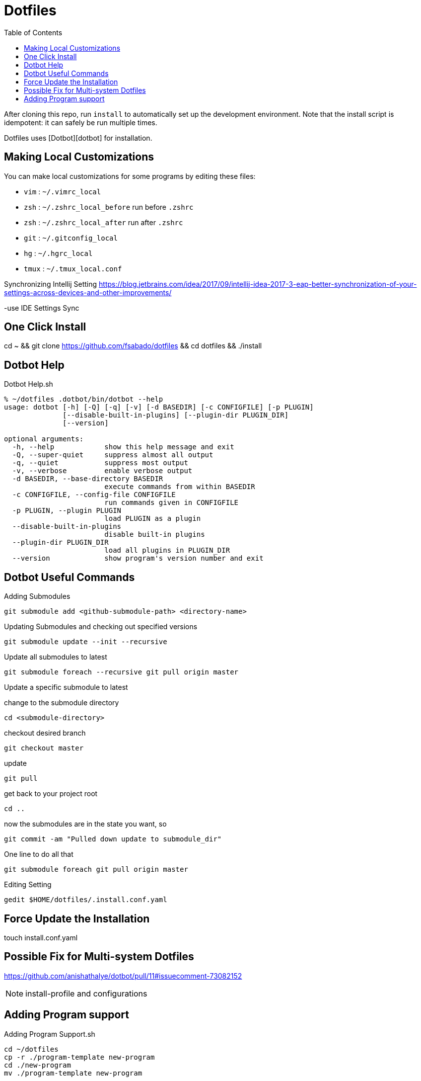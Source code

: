 = Dotfiles
:toc: left
:experimental:

++++
<script src="https://darshandsoni.com/asciidoctor-skins/switcher.js" type="text/javascript"></script>
++++

After cloning this repo, run `install` to automatically set up the development
environment. Note that the install script is idempotent: it can safely be run
multiple times.

Dotfiles uses [Dotbot][dotbot] for installation.

== Making Local Customizations

You can make local customizations for some programs by editing these files:

* `vim` : `~/.vimrc_local`
* `zsh` : `~/.zshrc_local_before` run before `.zshrc`
* `zsh` : `~/.zshrc_local_after` run after `.zshrc`
* `git` : `~/.gitconfig_local`
* `hg` : `~/.hgrc_local`
* `tmux` : `~/.tmux_local.conf`


Synchronizing Intellij Setting
https://blog.jetbrains.com/idea/2017/09/intellij-idea-2017-3-eap-better-synchronization-of-your-settings-across-devices-and-other-improvements/

-use IDE Settings Sync


== One Click Install

cd ~ && git clone https://github.com/fsabado/dotfiles && cd dotfiles && ./install


== Dotbot Help

.Dotbot Help.sh
[source,bash,linenums]
----
% ~/dotfiles .dotbot/bin/dotbot --help
usage: dotbot [-h] [-Q] [-q] [-v] [-d BASEDIR] [-c CONFIGFILE] [-p PLUGIN]
              [--disable-built-in-plugins] [--plugin-dir PLUGIN_DIR]
              [--version]

optional arguments:
  -h, --help            show this help message and exit
  -Q, --super-quiet     suppress almost all output
  -q, --quiet           suppress most output
  -v, --verbose         enable verbose output
  -d BASEDIR, --base-directory BASEDIR
                        execute commands from within BASEDIR
  -c CONFIGFILE, --config-file CONFIGFILE
                        run commands given in CONFIGFILE
  -p PLUGIN, --plugin PLUGIN
                        load PLUGIN as a plugin
  --disable-built-in-plugins
                        disable built-in plugins
  --plugin-dir PLUGIN_DIR
                        load all plugins in PLUGIN_DIR
  --version             show program's version number and exit
----

== Dotbot Useful Commands

Adding Submodules

`git submodule add <github-submodule-path> <directory-name>`


Updating Submodules and checking out specified versions

`git submodule update --init --recursive`


Update all submodules to latest

`git submodule foreach --recursive git pull origin master`


Update a specific submodule to latest

change to the submodule directory

`cd <submodule-directory>`

checkout desired branch

`git checkout master`

update

`git pull`

get back to your project root

`cd ..`

now the submodules are in the state you want, so

`git commit -am "Pulled down update to submodule_dir"`

One line to do all that

`git submodule foreach git pull origin master`

Editing Setting

`gedit $HOME/dotfiles/.install.conf.yaml`



== Force Update the Installation

touch install.conf.yaml


== Possible Fix for Multi-system Dotfiles

https://github.com/anishathalye/dotbot/pull/11#issuecomment-73082152


NOTE: install-profile and configurations

[Based on https://github.com/anishathalye/dotfiles]




== Adding Program support

.Adding Program Support.sh
[source,bash,linenums]
----
cd ~/dotfiles
cp -r ./program-template new-program
cd ./new-program
mv ./program-template new-program
----




